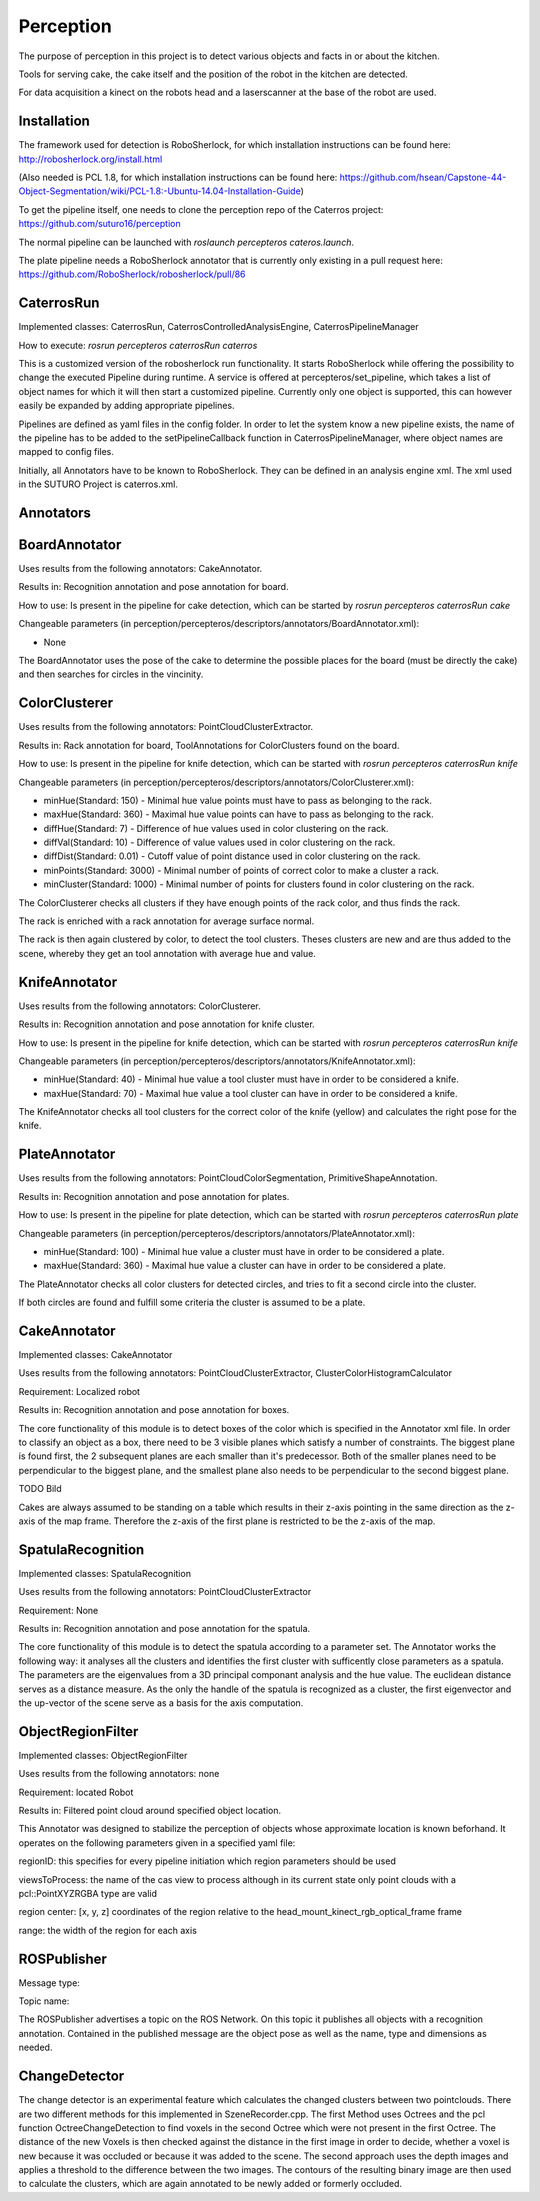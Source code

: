 =============
Perception
=============

The purpose of perception in this project is to detect various objects and facts in or about the kitchen.

Tools for serving cake, the cake itself and the position of the robot in the kitchen are detected.

For data acquisition a kinect on the robots head and a laserscanner at the base of the robot are used.

Installation
----------
The framework used for detection is RoboSherlock, for which installation instructions can be found here: http://robosherlock.org/install.html

(Also needed is PCL 1.8, for which installation instructions can be found here: https://github.com/hsean/Capstone-44-Object-Segmentation/wiki/PCL-1.8:-Ubuntu-14.04-Installation-Guide)

To get the pipeline itself, one needs to clone the perception repo of the Caterros project: https://github.com/suturo16/perception

The normal pipeline can be launched with `roslaunch percepteros cateros.launch`.

The plate pipeline needs a RoboSherlock annotator that is currently only existing in a pull request here: https://github.com/RoboSherlock/robosherlock/pull/86


CaterrosRun
----------
Implemented classes: CaterrosRun, CaterrosControlledAnalysisEngine, CaterrosPipelineManager

How to execute: `rosrun percepteros caterrosRun caterros`

This is a customized version of the robosherlock run functionality. It starts RoboSherlock while offering the possibility to change the executed Pipeline during runtime. A service is offered at percepteros/set_pipeline, which takes a list of object names for which it will then start a customized pipeline. Currently only one object is supported, this can however easily be expanded by adding appropriate pipelines.

Pipelines are defined as yaml files in the config folder. In order to let the system know a new pipeline exists, the name of the pipeline has to be added to the setPipelineCallback function in CaterrosPipelineManager, where object names are mapped to config files.

Initially, all Annotators have to be known to RoboSherlock. They can be defined in an analysis engine xml. The xml used in the SUTURO Project is caterros.xml.


Annotators
----------

BoardAnnotator
----------
Uses results from the following annotators: CakeAnnotator.

Results in: Recognition annotation and pose annotation for board.

How to use: Is present in the pipeline for cake detection, which can be started by
`rosrun percepteros caterrosRun cake`


Changeable parameters (in perception/percepteros/descriptors/annotators/BoardAnnotator.xml):

* None


The BoardAnnotator uses the pose of the cake to determine the possible places for the board (must be directly the cake) and then searches for circles in the vincinity.

ColorClusterer
----------
Uses results from the following annotators: PointCloudClusterExtractor.

Results in: Rack annotation for board, ToolAnnotations for ColorClusters found on the board.

How to use: Is present in the pipeline for knife detection, which can be started with
`rosrun percepteros caterrosRun knife`


Changeable parameters (in perception/percepteros/descriptors/annotators/ColorClusterer.xml):

* minHue(Standard: 150) - Minimal hue value points must have to pass as belonging to the rack.
* maxHue(Standard: 360) - Maximal hue value points can have to pass as belonging to the rack.
* diffHue(Standard: 7) - Difference of hue values used in color clustering on the rack.
* diffVal(Standard: 10) - Difference of value values used in color clustering on the rack.
* diffDist(Standard: 0.01) - Cutoff value of point distance used in color clustering on the rack.
* minPoints(Standard: 3000) - Minimal number of points of correct color to make a cluster a rack.
* minCluster(Standard: 1000) - Minimal number of points for clusters found in color clustering on the rack.


The ColorClusterer checks all clusters if they have enough points of the rack color, and thus finds the rack.

The rack is enriched with a rack annotation for average surface normal.

The rack is then again clustered by color, to detect the tool clusters. Theses clusters are new and are thus added to the scene,
whereby they get an tool annotation with average hue and value.

KnifeAnnotator
----------
Uses results from the following annotators: ColorClusterer.

Results in: Recognition annotation and pose annotation for knife cluster.

How to use: Is present in the pipeline for knife detection, which can be started with
`rosrun percepteros caterrosRun knife`


Changeable parameters (in perception/percepteros/descriptors/annotators/KnifeAnnotator.xml):

* minHue(Standard: 40) - Minimal hue value a tool cluster must have in order to be considered a knife.
* maxHue(Standard: 70) - Maximal hue value a tool cluster can have in order to be considered a knife.


The KnifeAnnotator checks all tool clusters for the correct color of the knife (yellow) and calculates the right pose for the knife.


PlateAnnotator
----------
Uses results from the following annotators: PointCloudColorSegmentation, PrimitiveShapeAnnotation.

Results in: Recognition annotation and pose annotation for plates.

How to use: Is present in the pipeline for plate detection, which can be started with
`rosrun percepteros caterrosRun plate`


Changeable parameters (in perception/percepteros/descriptors/annotators/PlateAnnotator.xml):

* minHue(Standard: 100) - Minimal hue value a cluster must have in order to be considered a plate.
* maxHue(Standard: 360) - Maximal hue value a cluster can have in order to be considered a plate.


The PlateAnnotator checks all color clusters for detected circles, and tries to fit a second circle into the cluster.

If both circles are found and fulfill some criteria the cluster is assumed to be a plate.


CakeAnnotator
----------
Implemented classes: CakeAnnotator

Uses results from the following annotators: PointCloudClusterExtractor, ClusterColorHistogramCalculator

Requirement: Localized robot

Results in: Recognition annotation and pose annotation for boxes.

The core functionality of this module is to detect boxes of the color which is specified in the Annotator xml file. In order to classify an object as a box, there need to be 3 visible planes which satisfy a number of constraints. The biggest plane is found first, the 2 subsequent planes are each smaller than it's predecessor. Both of the smaller planes need to be perpendicular to the biggest plane, and the smallest plane also needs to be perpendicular to the second biggest plane. 

TODO Bild

Cakes are always assumed to be standing on a table which results in their z-axis pointing in the same direction as the z-axis of the map frame. Therefore the z-axis of the first plane is restricted to be the z-axis of the map.

SpatulaRecognition
----------

Implemented classes: SpatulaRecognition

Uses results from the following annotators: PointCloudClusterExtractor

Requirement: None

Results in: Recognition annotation and pose annotation for the spatula.

The core functionality of this module is to detect the spatula according to a parameter set. The Annotator works the following way: it analyses all the clusters and identifies the first cluster with sufficently close parameters as a spatula. The parameters are the eigenvalues from a 3D principal componant analysis and the hue value. The euclidean distance serves as a distance measure. As the only the handle of the spatula is recognized as a cluster, the first eigenvector and the up-vector of the scene serve as a basis for the axis computation.

ObjectRegionFilter
----------

Implemented classes: ObjectRegionFilter

Uses results from the following annotators: none

Requirement: located Robot

Results in: Filtered point cloud around specified object location.

This Annotator was designed to stabilize the perception of objects whose approximate location is known beforhand. It operates on the following parameters given in a specified yaml file:

regionID: this specifies for every pipeline initiation which region parameters should be used 

viewsToProcess: the name of the cas view to process although in its current state only point clouds with a pcl::PointXYZRGBA type are valid

region center: [x, y, z] coordinates of the region relative to the head_mount_kinect_rgb_optical_frame frame

range: the width of the region for each axis

ROSPublisher
----------
Message type:

Topic name:

The ROSPublisher advertises a topic on the ROS Network. On this topic it publishes all objects with a recognition annotation. Contained in the published message are the object pose as well as the name, type and dimensions as needed.

ChangeDetector
----------
The change detector is an experimental feature which calculates the changed clusters between two pointclouds. There are two different methods for this implemented in SzeneRecorder.cpp. The first Method uses Octrees and the pcl function OctreeChangeDetection to find voxels in the second Octree which were not present in the first Octree. The distance of the new Voxels is then checked against the distance in the first image in order to decide, whether a voxel is new because it was occluded or because it was added to the scene.
The second approach uses the depth images and applies a threshold to the difference between the two images. The contours of the resulting binary image are then used to calculate the clusters, which are again annotated to be newly added or formerly occluded.
